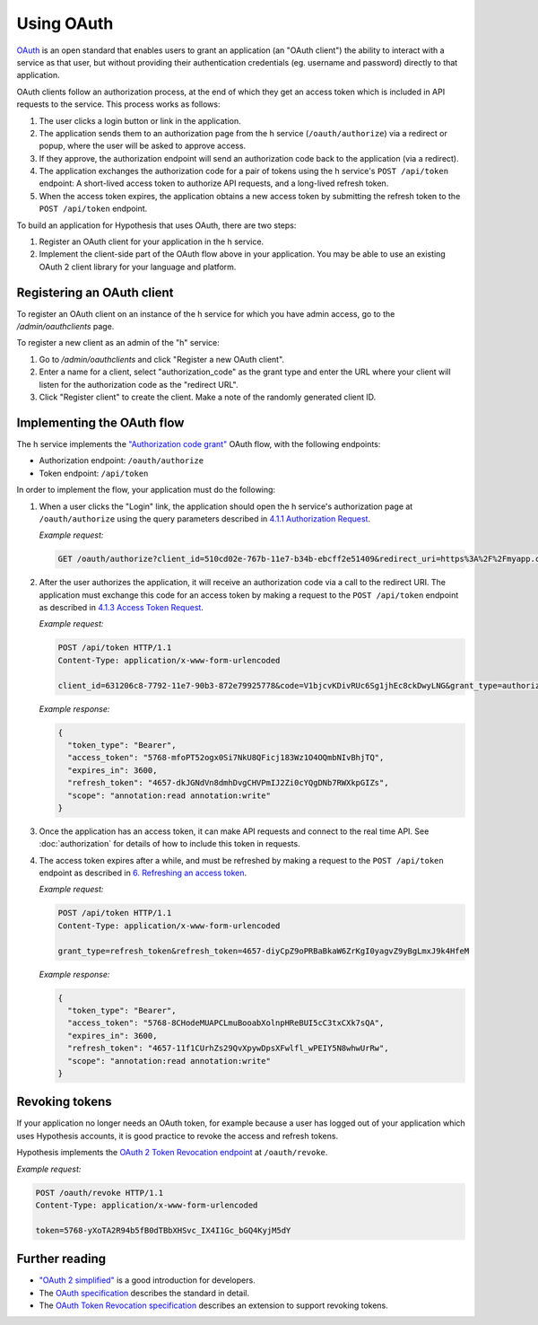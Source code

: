 Using OAuth
===========

`OAuth <https://en.wikipedia.org/wiki/OAuth>`_ is an open standard that enables
users to grant an application (an "OAuth client") the ability to interact with a
service as that user, but without providing their authentication credentials
(eg. username and password) directly to that application.

OAuth clients follow an authorization process, at the end of which they get an
access token which is included in API requests to the service. This process
works as follows:

1. The user clicks a login button or link in the application.

2. The application sends them to an authorization page from the h service
   (``/oauth/authorize``) via a redirect or popup, where the user will be
   asked to approve access.

3. If they approve, the authorization endpoint will send an authorization code
   back to the application (via a redirect).

4. The application exchanges the authorization code for a pair of tokens using
   the h service's ``POST /api/token`` endpoint: A short-lived access token to
   authorize API requests, and a long-lived refresh token.

5. When the access token expires, the application obtains a new access token
   by submitting the refresh token to the ``POST /api/token`` endpoint.

To build an application for Hypothesis that uses OAuth, there are two steps:

1. Register an OAuth client for your application in the h service.

2. Implement the client-side part of the OAuth flow above in your application.
   You may be able to use an existing OAuth 2 client library for your language
   and platform.

.. _registering-an-oauth-client:

Registering an OAuth client
---------------------------

To register an OAuth client on an instance of the h service for which you have
admin access, go to the `/admin/oauthclients` page. 

To register a new client as an admin of the "h" service:

1. Go to `/admin/oauthclients` and click "Register a new OAuth client".

2. Enter a name for a client, select "authorization_code" as the grant type and
   enter the URL where your client will listen for the authorization code as the
   "redirect URL".

3. Click "Register client" to create the client. Make a note of the randomly
   generated client ID.

.. _implementing-oauth-flow:

Implementing the OAuth flow
---------------------------

The h service implements the `"Authorization code grant"
<https://tools.ietf.org/html/rfc6749#section-4.1>`_ OAuth flow, with the
following endpoints:

- Authorization endpoint: ``/oauth/authorize``
- Token endpoint: ``/api/token``

In order to implement the flow, your application must do the following:

1. When a user clicks the "Login" link, the application should open the h
   service's authorization page at ``/oauth/authorize`` using the query
   parameters described in `4.1.1 Authorization Request
   <https://tools.ietf.org/html/rfc6749#section-4.1.1>`_.

   *Example request:*

   .. code-block:: http

      GET /oauth/authorize?client_id=510cd02e-767b-11e7-b34b-ebcff2e51409&redirect_uri=https%3A%2F%2Fmyapp.com%2Fauthorize&response_type=code&state=aa3d3062b4dbe0a1 HTTP/1.1

2. After the user authorizes the application, it will receive an authorization
   code via a call to the redirect URI. The application must exchange this code
   for an access token by making a request to the ``POST /api/token`` endpoint
   as described in `4.1.3 Access Token Request
   <https://tools.ietf.org/html/rfc6749#section-4.1.3>`_.

   *Example request:*

   .. code-block:: http

      POST /api/token HTTP/1.1
      Content-Type: application/x-www-form-urlencoded

      client_id=631206c8-7792-11e7-90b3-872e79925778&code=V1bjcvKDivRUc6Sg1jhEc8ckDwyLNG&grant_type=authorization_code

   *Example response:*

   .. code-block:: json

      {
        "token_type": "Bearer",
        "access_token": "5768-mfoPT52ogx0Si7NkU8QFicj183Wz1O4OQmbNIvBhjTQ",
        "expires_in": 3600,
        "refresh_token": "4657-dkJGNdVn8dmhDvgCHVPmIJ2Zi0cYQgDNb7RWXkpGIZs",
        "scope": "annotation:read annotation:write"
      }

3. Once the application has an access token, it can make API requests and
   connect to the real time API. See :doc:`authorization` for details of how
   to include this token in requests.
4. The access token expires after a while, and must be refreshed by making a
   request to the ``POST /api/token`` endpoint as described in `6. Refreshing
   an access token <https://tools.ietf.org/html/rfc6749#section-6>`_.

   *Example request:*

   .. code-block:: http

      POST /api/token HTTP/1.1
      Content-Type: application/x-www-form-urlencoded

      grant_type=refresh_token&refresh_token=4657-diyCpZ9oPRBaBkaW6ZrKgI0yagvZ9yBgLmxJ9k4HfeM

   *Example response:*

   .. code-block:: json

      {
        "token_type": "Bearer",
        "access_token": "5768-8CHodeMUAPCLmuBooabXolnpHReBUI5cC3txCXk7sQA",
        "expires_in": 3600,
        "refresh_token": "4657-11f1CUrhZs29QvXpywDpsXFwlfl_wPEIY5N8whwUrRw",
        "scope": "annotation:read annotation:write"
      }

Revoking tokens
---------------

If your application no longer needs an OAuth token, for example because a user
has logged out of your application which uses Hypothesis accounts, it is good
practice to revoke the access and refresh tokens.

Hypothesis implements the `OAuth 2 Token Revocation endpoint
<https://tools.ietf.org/html/rfc7009>`_ at ``/oauth/revoke``.

*Example request:*

.. code-block:: http

   POST /oauth/revoke HTTP/1.1
   Content-Type: application/x-www-form-urlencoded

   token=5768-yXoTA2R94b5fB0dTBbXHSvc_IX4I1Gc_bGQ4KyjM5dY

Further reading
---------------

- `"OAuth 2 simplified" <https://aaronparecki.com/oauth-2-simplified/>`_ is a
  good introduction for developers.
- The `OAuth specification <https://tools.ietf.org/html/rfc6749>`_ describes the
  standard in detail.
- The `OAuth Token Revocation specification <https://tools.ietf.org/html/rfc7009>`_
  describes an extension to support revoking tokens.
